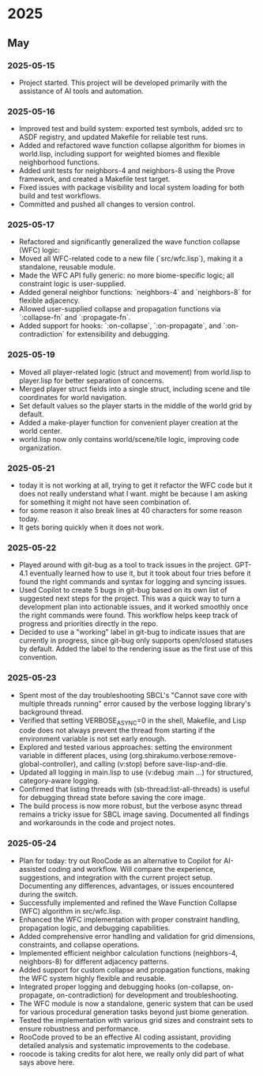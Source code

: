 * 2025
** May
*** 2025-05-15
- Project started. This project will be developed primarily with the assistance of AI tools and automation.
*** 2025-05-16
- Improved test and build system: exported test symbols, added src to ASDF registry, and updated Makefile for reliable test runs.
- Added and refactored wave function collapse algorithm for biomes in world.lisp, including support for weighted biomes and flexible neighborhood functions.
- Added unit tests for neighbors-4 and neighbors-8 using the Prove framework, and created a Makefile test target.
- Fixed issues with package visibility and local system loading for both build and test workflows.
- Committed and pushed all changes to version control.
*** 2025-05-17
  - Refactored and significantly generalized the wave function collapse (WFC) logic:
  - Moved all WFC-related code to a new file (`src/wfc.lisp`), making it a standalone, reusable module.
  - Made the WFC API fully generic: no more biome-specific logic; all constraint logic is user-supplied.
  - Added general neighbor functions: `neighbors-4` and `neighbors-8` for flexible adjacency.
  - Allowed user-supplied collapse and propagation functions via `:collapse-fn` and `:propagate-fn`.
  - Added support for hooks: `:on-collapse`, `:on-propagate`, and `:on-contradiction` for extensibility and debugging.
*** 2025-05-19
- Moved all player-related logic (struct and movement) from world.lisp to player.lisp for better separation of concerns.
- Merged player struct fields into a single struct, including scene and tile coordinates for world navigation.
- Set default values so the player starts in the middle of the world grid by default.
- Added a make-player function for convenient player creation at the world center.
- world.lisp now only contains world/scene/tile logic, improving code organization.
*** 2025-05-21
- today it is not working at all,
  trying to get it refactor the WFC code but it does not really
  understand what I want. might be because I am asking for
  something it might not have seen combination of.
- for some reason it also break lines at 40 characters for some reason today.
- It gets boring quickly when it does not work.
*** 2025-05-22
- Played around with git-bug as a tool to track issues in the project. GPT-4.1
  eventually learned how to use it, but it took about four tries before it
  found the right commands and syntax for logging and syncing issues.
- Used Copilot to create 5 bugs in git-bug based on its own list of suggested
  next steps for the project. This was a quick way to turn a development plan
  into actionable issues, and it worked smoothly once the right commands were
  found. This workflow helps keep track of progress and priorities directly in
  the repo.
- Decided to use a "working" label in git-bug to indicate issues that are
  currently in progress, since git-bug only supports open/closed statuses by
  default. Added the label to the rendering issue as the first use of this
  convention.
*** 2025-05-23
- Spent most of the day troubleshooting SBCL's "Cannot save core with multiple threads running" error caused by the verbose logging library's background thread.
- Verified that setting VERBOSE_ASYNC=0 in the shell, Makefile, and Lisp code does not always prevent the thread from starting if the environment variable is not set early enough.
- Explored and tested various approaches: setting the environment variable in different places, using (org.shirakumo.verbose:remove-global-controller), and calling (v:stop) before save-lisp-and-die.
- Updated all logging in main.lisp to use (v:debug :main ...) for structured, category-aware logging.
- Confirmed that listing threads with (sb-thread:list-all-threads) is useful for debugging thread state before saving the core image.
- The build process is now more robust, but the verbose async thread remains a tricky issue for SBCL image saving. Documented all findings and workarounds in the code and project notes.
*** 2025-05-24
- Plan for today: try out RooCode as an alternative to Copilot for AI-assisted coding and workflow. Will compare the experience, suggestions, and integration with the current project setup. Documenting any differences, advantages, or issues encountered during the switch.
- Successfully implemented and refined the Wave Function Collapse (WFC) algorithm in src/wfc.lisp.
- Enhanced the WFC implementation with proper constraint handling, propagation logic, and debugging capabilities.
- Added comprehensive error handling and validation for grid dimensions, constraints, and collapse operations.
- Implemented efficient neighbor calculation functions (neighbors-4, neighbors-8) for different adjacency patterns.
- Added support for custom collapse and propagation functions, making the WFC system highly flexible and reusable.
- Integrated proper logging and debugging hooks (on-collapse, on-propagate, on-contradiction) for development and troubleshooting.
- The WFC module is now a standalone, generic system that can be used for various procedural generation tasks beyond just biome generation.
- Tested the implementation with various grid sizes and constraint sets to ensure robustness and performance.
- RooCode proved to be an effective AI coding assistant, providing detailed analysis and systematic improvements to the codebase.
- roocode is taking credits for alot here, we really only did part of what says above here.

# Template for future entries:
# * YEAR
# ** MONTH
# *** YYYY-MM-DD
# - Notes...
